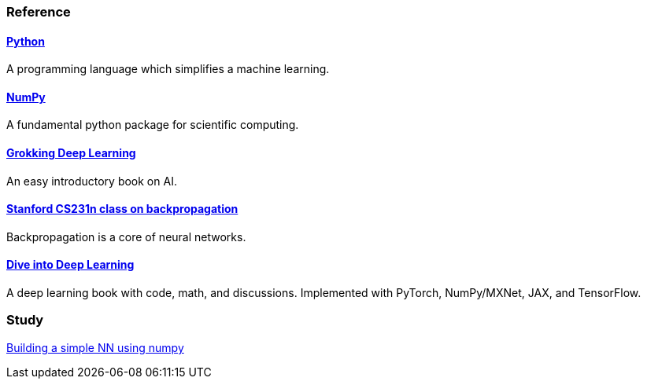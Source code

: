 === Reference ===

==== https://www.python.org/[Python] ====
A programming language which simplifies a machine learning.

==== https://numpy.org/[NumPy] ====
A fundamental python package for scientific computing.

==== https://www.manning.com/books/grokking-deep-learning[Grokking Deep Learning] ====
An easy introductory book on AI.

==== https://cs231n.github.io/optimization-2/[Stanford CS231n class on backpropagation] ====
Backpropagation is a core of neural networks.

==== https://d2l.ai/index.html[Dive into Deep Learning] ====
A deep learning book with code, math, and discussions. Implemented with PyTorch, NumPy/MXNet, JAX, and TensorFlow.



=== Study ===
https://github.com/dhkim9549/ai-study/tree/main/test[Building a simple NN using numpy]
